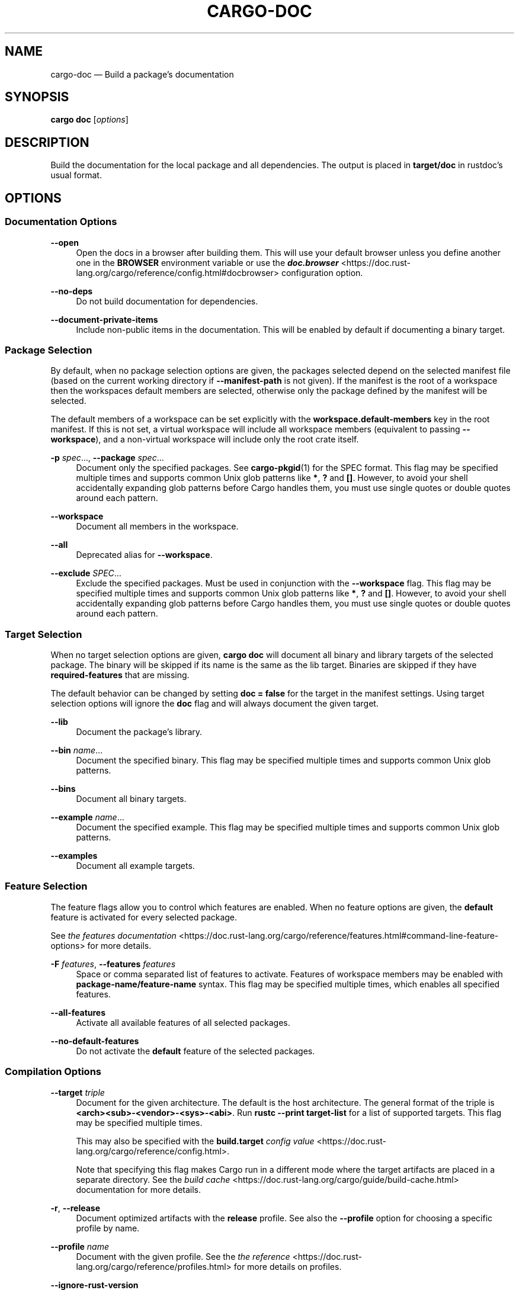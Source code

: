 '\" t
.TH "CARGO\-DOC" "1"
.nh
.ad l
.ss \n[.ss] 0
.SH "NAME"
cargo\-doc \[em] Build a package\[cq]s documentation
.SH "SYNOPSIS"
\fBcargo doc\fR [\fIoptions\fR]
.SH "DESCRIPTION"
Build the documentation for the local package and all dependencies. The output
is placed in \fBtarget/doc\fR in rustdoc\[cq]s usual format.
.SH "OPTIONS"
.SS "Documentation Options"
.sp
\fB\-\-open\fR
.RS 4
Open the docs in a browser after building them. This will use your default
browser unless you define another one in the \fBBROWSER\fR environment variable
or use the \fI\f(BIdoc.browser\fI\fR <https://doc.rust\-lang.org/cargo/reference/config.html#docbrowser> configuration
option.
.RE
.sp
\fB\-\-no\-deps\fR
.RS 4
Do not build documentation for dependencies.
.RE
.sp
\fB\-\-document\-private\-items\fR
.RS 4
Include non\-public items in the documentation. This will be enabled by default if documenting a binary target.
.RE
.SS "Package Selection"
By default, when no package selection options are given, the packages selected
depend on the selected manifest file (based on the current working directory if
\fB\-\-manifest\-path\fR is not given). If the manifest is the root of a workspace then
the workspaces default members are selected, otherwise only the package defined
by the manifest will be selected.
.sp
The default members of a workspace can be set explicitly with the
\fBworkspace.default\-members\fR key in the root manifest. If this is not set, a
virtual workspace will include all workspace members (equivalent to passing
\fB\-\-workspace\fR), and a non\-virtual workspace will include only the root crate itself.
.sp
\fB\-p\fR \fIspec\fR\[u2026], 
\fB\-\-package\fR \fIspec\fR\[u2026]
.RS 4
Document only the specified packages. See \fBcargo\-pkgid\fR(1) for the
SPEC format. This flag may be specified multiple times and supports common Unix
glob patterns like \fB*\fR, \fB?\fR and \fB[]\fR\&. However, to avoid your shell accidentally 
expanding glob patterns before Cargo handles them, you must use single quotes or
double quotes around each pattern.
.RE
.sp
\fB\-\-workspace\fR
.RS 4
Document all members in the workspace.
.RE
.sp
\fB\-\-all\fR
.RS 4
Deprecated alias for \fB\-\-workspace\fR\&.
.RE
.sp
\fB\-\-exclude\fR \fISPEC\fR\[u2026]
.RS 4
Exclude the specified packages. Must be used in conjunction with the
\fB\-\-workspace\fR flag. This flag may be specified multiple times and supports
common Unix glob patterns like \fB*\fR, \fB?\fR and \fB[]\fR\&. However, to avoid your shell
accidentally expanding glob patterns before Cargo handles them, you must use
single quotes or double quotes around each pattern.
.RE
.SS "Target Selection"
When no target selection options are given, \fBcargo doc\fR will document all
binary and library targets of the selected package. The binary will be skipped
if its name is the same as the lib target. Binaries are skipped if they have
\fBrequired\-features\fR that are missing.
.sp
The default behavior can be changed by setting \fBdoc = false\fR for the target in
the manifest settings. Using target selection options will ignore the \fBdoc\fR
flag and will always document the given target.
.sp
\fB\-\-lib\fR
.RS 4
Document the package\[cq]s library.
.RE
.sp
\fB\-\-bin\fR \fIname\fR\[u2026]
.RS 4
Document the specified binary. This flag may be specified multiple times
and supports common Unix glob patterns.
.RE
.sp
\fB\-\-bins\fR
.RS 4
Document all binary targets.
.RE
.sp
\fB\-\-example\fR \fIname\fR\[u2026]
.RS 4
Document the specified example. This flag may be specified multiple times
and supports common Unix glob patterns.
.RE
.sp
\fB\-\-examples\fR
.RS 4
Document all example targets.
.RE
.SS "Feature Selection"
The feature flags allow you to control which features are enabled. When no
feature options are given, the \fBdefault\fR feature is activated for every
selected package.
.sp
See \fIthe features documentation\fR <https://doc.rust\-lang.org/cargo/reference/features.html#command\-line\-feature\-options>
for more details.
.sp
\fB\-F\fR \fIfeatures\fR, 
\fB\-\-features\fR \fIfeatures\fR
.RS 4
Space or comma separated list of features to activate. Features of workspace
members may be enabled with \fBpackage\-name/feature\-name\fR syntax. This flag may
be specified multiple times, which enables all specified features.
.RE
.sp
\fB\-\-all\-features\fR
.RS 4
Activate all available features of all selected packages.
.RE
.sp
\fB\-\-no\-default\-features\fR
.RS 4
Do not activate the \fBdefault\fR feature of the selected packages.
.RE
.SS "Compilation Options"
.sp
\fB\-\-target\fR \fItriple\fR
.RS 4
Document for the given architecture. The default is the host architecture. The general format of the triple is
\fB<arch><sub>\-<vendor>\-<sys>\-<abi>\fR\&. Run \fBrustc \-\-print target\-list\fR for a
list of supported targets. This flag may be specified multiple times.
.sp
This may also be specified with the \fBbuild.target\fR
\fIconfig value\fR <https://doc.rust\-lang.org/cargo/reference/config.html>\&.
.sp
Note that specifying this flag makes Cargo run in a different mode where the
target artifacts are placed in a separate directory. See the
\fIbuild cache\fR <https://doc.rust\-lang.org/cargo/guide/build\-cache.html> documentation for more details.
.RE
.sp
\fB\-r\fR, 
\fB\-\-release\fR
.RS 4
Document optimized artifacts with the \fBrelease\fR profile.
See also the \fB\-\-profile\fR option for choosing a specific profile by name.
.RE
.sp
\fB\-\-profile\fR \fIname\fR
.RS 4
Document with the given profile.
See the \fIthe reference\fR <https://doc.rust\-lang.org/cargo/reference/profiles.html> for more details on profiles.
.RE
.sp
\fB\-\-ignore\-rust\-version\fR
.RS 4
Document the target even if the selected Rust compiler is older than the
required Rust version as configured in the project\[cq]s \fBrust\-version\fR field.
.RE
.sp
\fB\-\-timings=\fR\fIfmts\fR
.RS 4
Output information how long each compilation takes, and track concurrency
information over time. Accepts an optional comma\-separated list of output
formats; \fB\-\-timings\fR without an argument will default to \fB\-\-timings=html\fR\&.
Specifying an output format (rather than the default) is unstable and requires
\fB\-Zunstable\-options\fR\&. Valid output formats:
.sp
.RS 4
\h'-04'\(bu\h'+02'\fBhtml\fR (unstable, requires \fB\-Zunstable\-options\fR): Write a human\-readable file \fBcargo\-timing.html\fR to the
\fBtarget/cargo\-timings\fR directory with a report of the compilation. Also write
a report to the same directory with a timestamp in the filename if you want
to look at older runs. HTML output is suitable for human consumption only,
and does not provide machine\-readable timing data.
.RE
.sp
.RS 4
\h'-04'\(bu\h'+02'\fBjson\fR (unstable, requires \fB\-Zunstable\-options\fR): Emit machine\-readable JSON
information about timing information.
.RE
.RE
.SS "Output Options"
.sp
\fB\-\-target\-dir\fR \fIdirectory\fR
.RS 4
Directory for all generated artifacts and intermediate files. May also be
specified with the \fBCARGO_TARGET_DIR\fR environment variable, or the
\fBbuild.target\-dir\fR \fIconfig value\fR <https://doc.rust\-lang.org/cargo/reference/config.html>\&.
Defaults to \fBtarget\fR in the root of the workspace.
.RE
.SS "Display Options"
.sp
\fB\-v\fR, 
\fB\-\-verbose\fR
.RS 4
Use verbose output. May be specified twice for \[lq]very verbose\[rq] output which
includes extra output such as dependency warnings and build script output.
May also be specified with the \fBterm.verbose\fR
\fIconfig value\fR <https://doc.rust\-lang.org/cargo/reference/config.html>\&.
.RE
.sp
\fB\-q\fR, 
\fB\-\-quiet\fR
.RS 4
Do not print cargo log messages.
May also be specified with the \fBterm.quiet\fR
\fIconfig value\fR <https://doc.rust\-lang.org/cargo/reference/config.html>\&.
.RE
.sp
\fB\-\-color\fR \fIwhen\fR
.RS 4
Control when colored output is used. Valid values:
.sp
.RS 4
\h'-04'\(bu\h'+02'\fBauto\fR (default): Automatically detect if color support is available on the
terminal.
.RE
.sp
.RS 4
\h'-04'\(bu\h'+02'\fBalways\fR: Always display colors.
.RE
.sp
.RS 4
\h'-04'\(bu\h'+02'\fBnever\fR: Never display colors.
.RE
.sp
May also be specified with the \fBterm.color\fR
\fIconfig value\fR <https://doc.rust\-lang.org/cargo/reference/config.html>\&.
.RE
.sp
\fB\-\-message\-format\fR \fIfmt\fR
.RS 4
The output format for diagnostic messages. Can be specified multiple times
and consists of comma\-separated values. Valid values:
.sp
.RS 4
\h'-04'\(bu\h'+02'\fBhuman\fR (default): Display in a human\-readable text format. Conflicts with
\fBshort\fR and \fBjson\fR\&.
.RE
.sp
.RS 4
\h'-04'\(bu\h'+02'\fBshort\fR: Emit shorter, human\-readable text messages. Conflicts with \fBhuman\fR
and \fBjson\fR\&.
.RE
.sp
.RS 4
\h'-04'\(bu\h'+02'\fBjson\fR: Emit JSON messages to stdout. See
\fIthe reference\fR <https://doc.rust\-lang.org/cargo/reference/external\-tools.html#json\-messages>
for more details. Conflicts with \fBhuman\fR and \fBshort\fR\&.
.RE
.sp
.RS 4
\h'-04'\(bu\h'+02'\fBjson\-diagnostic\-short\fR: Ensure the \fBrendered\fR field of JSON messages contains
the \[lq]short\[rq] rendering from rustc. Cannot be used with \fBhuman\fR or \fBshort\fR\&.
.RE
.sp
.RS 4
\h'-04'\(bu\h'+02'\fBjson\-diagnostic\-rendered\-ansi\fR: Ensure the \fBrendered\fR field of JSON messages
contains embedded ANSI color codes for respecting rustc\[cq]s default color
scheme. Cannot be used with \fBhuman\fR or \fBshort\fR\&.
.RE
.sp
.RS 4
\h'-04'\(bu\h'+02'\fBjson\-render\-diagnostics\fR: Instruct Cargo to not include rustc diagnostics
in JSON messages printed, but instead Cargo itself should render the
JSON diagnostics coming from rustc. Cargo\[cq]s own JSON diagnostics and others
coming from rustc are still emitted. Cannot be used with \fBhuman\fR or \fBshort\fR\&.
.RE
.RE
.SS "Manifest Options"
.sp
\fB\-\-manifest\-path\fR \fIpath\fR
.RS 4
Path to the \fBCargo.toml\fR file. By default, Cargo searches for the
\fBCargo.toml\fR file in the current directory or any parent directory.
.RE
.sp
\fB\-\-frozen\fR, 
\fB\-\-locked\fR
.RS 4
Either of these flags requires that the \fBCargo.lock\fR file is
up\-to\-date. If the lock file is missing, or it needs to be updated, Cargo will
exit with an error. The \fB\-\-frozen\fR flag also prevents Cargo from
attempting to access the network to determine if it is out\-of\-date.
.sp
These may be used in environments where you want to assert that the
\fBCargo.lock\fR file is up\-to\-date (such as a CI build) or want to avoid network
access.
.RE
.sp
\fB\-\-offline\fR
.RS 4
Prevents Cargo from accessing the network for any reason. Without this
flag, Cargo will stop with an error if it needs to access the network and
the network is not available. With this flag, Cargo will attempt to
proceed without the network if possible.
.sp
Beware that this may result in different dependency resolution than online
mode. Cargo will restrict itself to crates that are downloaded locally, even
if there might be a newer version as indicated in the local copy of the index.
See the \fBcargo\-fetch\fR(1) command to download dependencies before going
offline.
.sp
May also be specified with the \fBnet.offline\fR \fIconfig value\fR <https://doc.rust\-lang.org/cargo/reference/config.html>\&.
.RE
.SS "Common Options"
.sp
\fB+\fR\fItoolchain\fR
.RS 4
If Cargo has been installed with rustup, and the first argument to \fBcargo\fR
begins with \fB+\fR, it will be interpreted as a rustup toolchain name (such
as \fB+stable\fR or \fB+nightly\fR).
See the \fIrustup documentation\fR <https://rust\-lang.github.io/rustup/overrides.html>
for more information about how toolchain overrides work.
.RE
.sp
\fB\-\-config\fR \fIKEY=VALUE\fR or \fIPATH\fR
.RS 4
Overrides a Cargo configuration value. The argument should be in TOML syntax of \fBKEY=VALUE\fR,
or provided as a path to an extra configuration file. This flag may be specified multiple times.
See the \fIcommand\-line overrides section\fR <https://doc.rust\-lang.org/cargo/reference/config.html#command\-line\-overrides> for more information.
.RE
.sp
\fB\-C\fR \fIPATH\fR
.RS 4
Changes the current working directory before executing any specified operations. This affects
things like where cargo looks by default for the project manifest (\fBCargo.toml\fR), as well as
the directories searched for discovering \fB\&.cargo/config.toml\fR, for example. This option must
appear before the command name, for example \fBcargo \-C path/to/my\-project build\fR\&.
.RE
.sp
\fB\-h\fR, 
\fB\-\-help\fR
.RS 4
Prints help information.
.RE
.sp
\fB\-Z\fR \fIflag\fR
.RS 4
Unstable (nightly\-only) flags to Cargo. Run \fBcargo \-Z help\fR for details.
.RE
.SS "Miscellaneous Options"
.sp
\fB\-j\fR \fIN\fR, 
\fB\-\-jobs\fR \fIN\fR
.RS 4
Number of parallel jobs to run. May also be specified with the
\fBbuild.jobs\fR \fIconfig value\fR <https://doc.rust\-lang.org/cargo/reference/config.html>\&. Defaults to
the number of logical CPUs. If negative, it sets the maximum number of
parallel jobs to the number of logical CPUs plus provided value.
Should not be 0.
.RE
.sp
\fB\-\-keep\-going\fR
.RS 4
Build as many crates in the dependency graph as possible, rather than aborting
the build on the first one that fails to build. Unstable, requires
\fB\-Zunstable\-options\fR\&.
.RE
.SH "ENVIRONMENT"
See \fIthe reference\fR <https://doc.rust\-lang.org/cargo/reference/environment\-variables.html> for
details on environment variables that Cargo reads.
.SH "EXIT STATUS"
.sp
.RS 4
\h'-04'\(bu\h'+02'\fB0\fR: Cargo succeeded.
.RE
.sp
.RS 4
\h'-04'\(bu\h'+02'\fB101\fR: Cargo failed to complete.
.RE
.SH "EXAMPLES"
.sp
.RS 4
\h'-04' 1.\h'+01'Build the local package documentation and its dependencies and output to
\fBtarget/doc\fR\&.
.sp
.RS 4
.nf
cargo doc
.fi
.RE
.RE
.SH "SEE ALSO"
\fBcargo\fR(1), \fBcargo\-rustdoc\fR(1), \fBrustdoc\fR(1)
